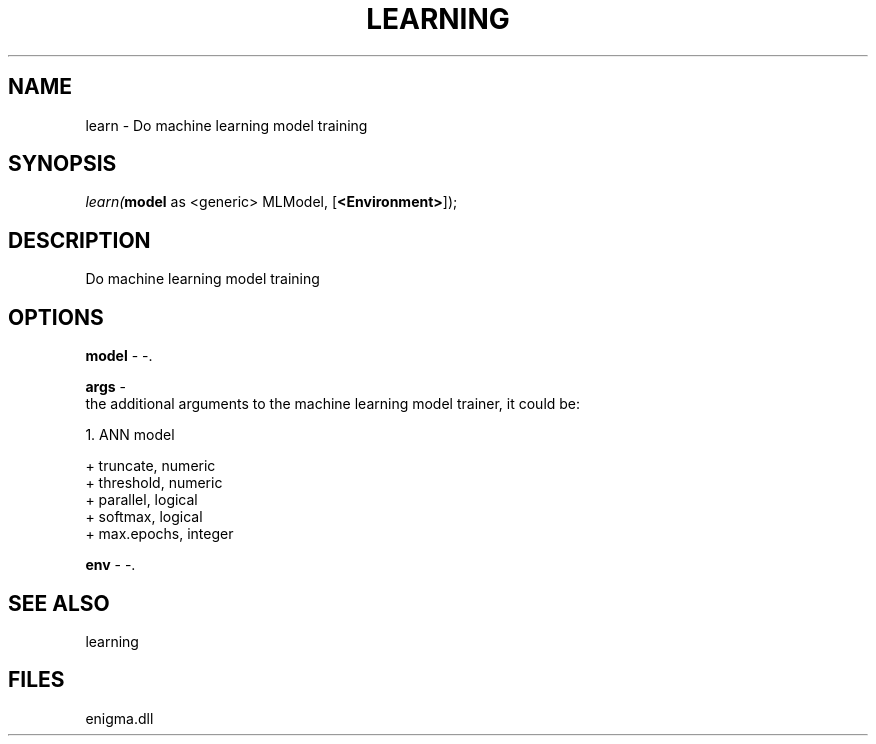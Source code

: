 .\" man page create by R# package system.
.TH LEARNING 1 2000-Jan "learn" "learn"
.SH NAME
learn \- Do machine learning model training
.SH SYNOPSIS
\fIlearn(\fBmodel\fR as <generic> MLModel, 
..., 
[\fB<Environment>\fR]);\fR
.SH DESCRIPTION
.PP
Do machine learning model training
.PP
.SH OPTIONS
.PP
\fBmodel\fB \fR\- -. 
.PP
.PP
\fBargs\fB \fR\- 
 the additional arguments to the machine learning model trainer, it could be:
 
 1. ANN model
 
 + truncate, numeric
 + threshold, numeric
 + parallel, logical
 + softmax, logical
 + max.epochs, integer
. 
.PP
.PP
\fBenv\fB \fR\- -. 
.PP
.SH SEE ALSO
learning
.SH FILES
.PP
enigma.dll
.PP
